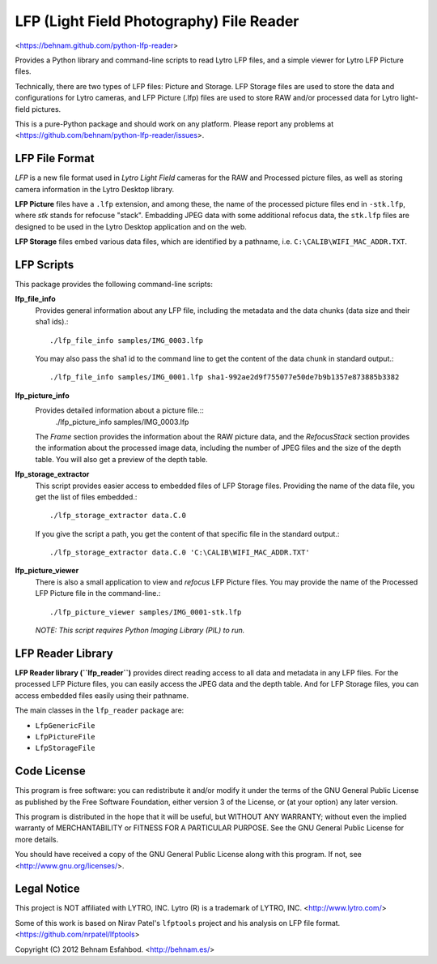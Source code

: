=========================================
LFP (Light Field Photography) File Reader
=========================================

<https://behnam.github.com/python-lfp-reader>

Provides a Python library and command-line scripts to read Lytro LFP files, and
a simple viewer for Lytro LFP Picture files.

Technically, there are two types of LFP files: Picture and Storage.  LFP
Storage files are used to store the data and configurations for Lytro cameras,
and LFP Picture (.lfp) files are used to store RAW and/or processed data for
Lytro light-field pictures.

This is a pure-Python package and should work on any platform.  Please report
any problems at <https://github.com/behnam/python-lfp-reader/issues>.


LFP File Format
===============

*LFP* is a new file format used in *Lytro Light Field* cameras for the RAW and
Processed picture files, as well as storing camera information in the Lytro
Desktop library.

**LFP Picture** files have a ``.lfp`` extension, and among these, the name of
the processed picture files end in ``-stk.lfp``, where *stk* stands for
refocuse "stack".  Embadding JPEG data with some additional refocus data, the
``stk.lfp`` files are designed to be used in the Lytro Desktop application and
on the web.

**LFP Storage** files embed various data files, which are identified by a
pathname, i.e. ``C:\CALIB\WIFI_MAC_ADDR.TXT``.


LFP Scripts
===========

This package provides the following command-line scripts:

**lfp_file_info**
  Provides general information about any LFP file, including the metadata and
  the data chunks (data size and their sha1 ids).::
    ./lfp_file_info samples/IMG_0003.lfp
  You may also pass the sha1 id to the command line to get the content of the
  data chunk in standard output.::
    ./lfp_file_info samples/IMG_0001.lfp sha1-992ae2d9f755077e50de7b9b1357e873885b3382

**lfp_picture_info**
  Provides detailed information about a picture file.::
    ./lfp_picture_info samples/IMG_0003.lfp
  The *Frame* section provides the information about the RAW picture data, and
  the *RefocusStack* section provides the information about the processed image
  data, including the number of JPEG files and the size of the depth table.
  You will also get a preview of the depth table.

**lfp_storage_extractor**
  This script provides easier access to embedded files of LFP Storage files.
  Providing the name of the data file, you get the list of files embedded.::
    ./lfp_storage_extractor data.C.0
  If you give the script a path, you get the content of that specific file
  in the standard output.::
    ./lfp_storage_extractor data.C.0 'C:\CALIB\WIFI_MAC_ADDR.TXT'

**lfp_picture_viewer**
  There is also a small application to view and *refocus* LFP Picture files.
  You may provide the name of the Processed LFP Picture file in the
  command-line.::
    ./lfp_picture_viewer samples/IMG_0001-stk.lfp

  *NOTE: This script requires Python Imaging Library (PIL) to run.*


LFP Reader Library
=======================

**LFP Reader library (``lfp_reader``)** provides direct reading access to all
data and metadata in any LFP files. For the processed LFP Picture files, you
can easily access the JPEG data and the depth table. And for LFP Storage files,
you can access embedded files easily using their pathname.

The main classes in the ``lfp_reader`` package are:

- ``LfpGenericFile``
- ``LfpPictureFile``
- ``LfpStorageFile``


Code License
============

This program is free software: you can redistribute it and/or modify
it under the terms of the GNU General Public License as published by
the Free Software Foundation, either version 3 of the License, or
(at your option) any later version.

This program is distributed in the hope that it will be useful,
but WITHOUT ANY WARRANTY; without even the implied warranty of
MERCHANTABILITY or FITNESS FOR A PARTICULAR PURPOSE.  See the
GNU General Public License for more details.

You should have received a copy of the GNU General Public License
along with this program.  If not, see <http://www.gnu.org/licenses/>.


Legal Notice
============

This project is NOT affiliated with LYTRO, INC.  Lytro (R) is a trademark of
LYTRO, INC. <http://www.lytro.com/>

Some of this work is based on Nirav Patel's ``lfptools`` project and his
analysis on LFP file format.  <https://github.com/nrpatel/lfptools>

Copyright (C) 2012 Behnam Esfahbod. <http://behnam.es/>

